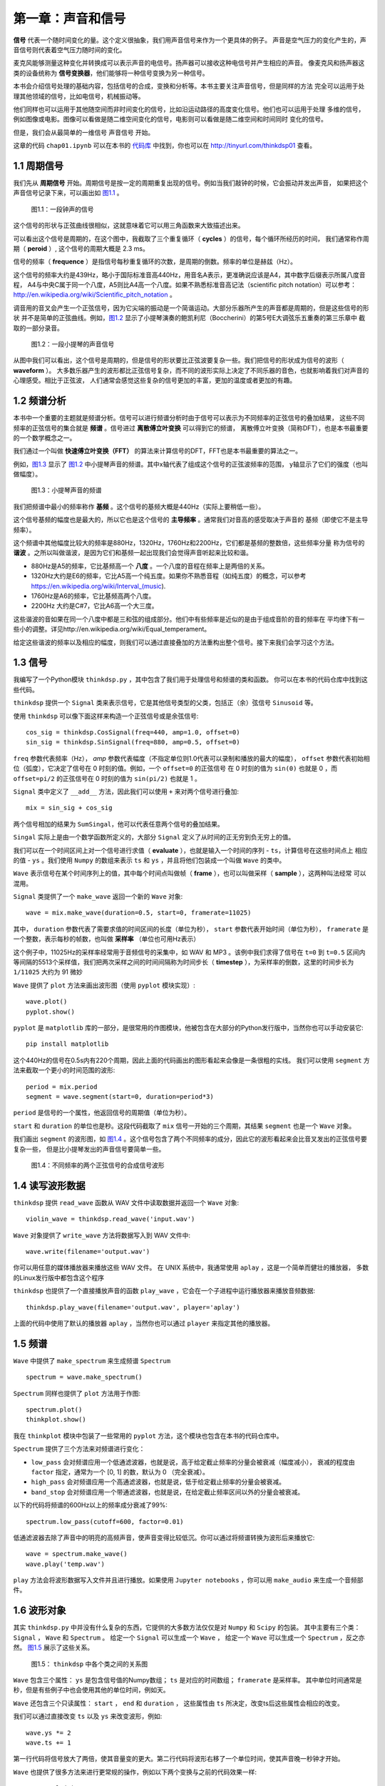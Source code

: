 第一章：声音和信号
==================

**信号** 代表一个随时间变化的量。这个定义很抽象，我们用声音信号来作为一个更具体的例子。
声音是空气压力的变化产生的，声音信号则代表着空气压力随时间的变化。

麦克风能够测量这种变化并转换成可以表示声音的电信号。扬声器可以接收这种电信号并产生相应的声音。
像麦克风和扬声器这类的设备统称为 **信号变换器**，他们能够将一种信号变换为另一种信号。

本书会介绍信号处理的基础内容，包括信号的合成，变换和分析等。本书主要关注声音信号，但是同样的方法
完全可以运用于处理其他领域的信号，比如电信号，机械振动等。

他们同样也可以运用于其他随空间而非时间变化的信号，比如沿运动路径的高度变化信号。他们也可以运用于处理
多维的信号，例如图像或电影。图像可以看做是随二维空间变化的信号，电影则可以看做是随二维空间和时间同时
变化的信号。

但是，我们会从最简单的一维信号 声音信号 开始。

这章的代码 ``chap01.ipynb`` 可以在本书的 `代码库`_ 中找到，你也可以在 http://tinyurl.com/thinkdsp01 查看。

.. _代码库: https://github.com/AllenDowney/ThinkDSP

1.1 周期信号
--------------

我们先从 **周期信号** 开始。周期信号是按一定的周期重复出现的信号。例如当我们敲钟的时候，它会振动并发出声音，
如果把这个声音信号记录下来，可以画出如 `图1.1`_ 。

.. _图1.1:

.. figure:: images/thinkdsp001.png
    :alt: Segment from a recording of a bell

    图1.1：一段钟声的信号

这个信号的形状与正弦曲线很相似，这就意味着它可以用三角函数来大致描述出来。

可以看出这个信号是周期的，在这个图中，我截取了三个重复循环（ **cycles** ）的信号，每个循环所经历的时间，
我们通常称作周期（ **peroid** ）, 这个信号的周期大概是 2.3 ms。

信号的频率（ **frequence** ）是指信号每秒重复循环的次数，是周期的倒数。频率的单位是赫兹（Hz）。

这个信号的频率大约是439Hz，略小于国际标准音高440Hz，用音名A表示，更准确说应该是A4，其中数字后缀表示所属八度音程，
A4与中央C属于同一个八度，A5则比A4高一个八度。如果不熟悉标准音高记法（scientific pitch notation）可以参考：
http://en.wikipedia.org/wiki/Scientific_pitch_notation 。

调音用的音叉会产生一个正弦信号，因为它尖端的振动是一个简谐运动。大部分乐器所产生的声音都是周期的，但是这些信号的形状
并不是简单的正弦曲线。例如，`图1.2`_ 显示了小提琴演奏的鲍凯利尼（Boccherini）的第5号E大调弦乐五重奏的第三乐章中
截取的一部分录音。

.. _图1.2:

.. figure:: images/thinkdsp002.png
    :alt: Segment from a recording of a violin

    图1.2：一段小提琴的声音信号

从图中我们可以看出，这个信号是周期的，但是信号的形状要比正弦波要复杂一些。我们把信号的形状成为信号的波形（ **waveform** ）。
大多数乐器产生的波形都比正弦信号复杂，而不同的波形实际上决定了不同乐器的音色，也就影响着我们对声音的心理感受。相比于正弦波，
人们通常会感觉这些复杂的信号更加的丰富，更加的温度或者更加的有趣。

1.2 频谱分析
--------------

本书中一个重要的主题就是频谱分析。信号可以进行频谱分析时由于信号可以表示为不同频率的正弦信号的叠加结果，
这些不同频率的正弦信号的集合就是 **频谱** 。信号进过 **离散傅立叶变换** 可以得到它的频谱，
离散傅立叶变换（简称DFT），也是本书最重要的一个数学概念之一。

我们通过一个叫做 **快速傅立叶变换（FFT）** 的算法来计算信号的DFT，FFT也是本书最重要的算法之一。

例如，`图1.3`_ 显示了 `图1.2`_ 中小提琴声音的频谱。其中x轴代表了组成这个信号的正弦波频率的范围，
y轴显示了它们的强度（也叫做幅度）。

.. _图1.3:

.. figure:: images/thinkdsp003.png
    :alt: Spectrum of a segment from the violin recording

    图1.3：小提琴声音的频谱

我们把频谱中最小的频率称作 **基频** 。这个信号的基频大概是440Hz（实际上要稍低一些）。

这个信号基频的幅度也是最大的，所以它也是这个信号的 **主导频率** 。通常我们对音高的感受取决于声音的
基频（即使它不是主导频率）。

这个频谱中其他幅度比较大的频率是880Hz，1320Hz，1760Hz和2200Hz，它们都是基频的整数倍，这些频率分量
称为信号的 **谐波** 。之所以叫做谐波，是因为它们和基频一起出现我们会觉得声音听起来比较和谐。

* 880Hz是A5的频率，它比基频高一个 **八度** 。一个八度的音程在频率上是两倍的关系。

* 1320Hz大约是E6的频率，它比A5高一个纯五度。如果你不熟悉音程（如纯五度）的概念，可以参考
  https://en.wikipedia.org/wiki/Interval_(music).

* 1760Hz是A6的频率，它比基频高两个八度。

* 2200Hz 大约是C#7，它比A6高一个大三度。

这些谐波的音如果在同一个八度中都是三和弦的组成部分。他们中有些频率是近似的是由于组成音阶的音的频率在
平均律下有一些小的调整。详见http://en.wikipedia.org/wiki/Equal_temperament。

给定这些谐波的频率以及相应的幅度，则我们可以通过直接叠加的方法重构出整个信号。接下来我们会学习这个方法。

1.3 信号
--------------

我编写了一个Python模块 ``thinkdsp.py`` ，其中包含了我们用于处理信号和频谱的类和函数。
你可以在本书的代码仓库中找到这些代码。

``thinkdsp`` 提供一个 ``Signal`` 类来表示信号，它是其他信号类型的父类，包括正（余）弦信号 ``Sinusoid`` 等。

使用 ``thinkdsp`` 可以像下面这样来构造一个正弦信号或是余弦信号::
    
    cos_sig = thinkdsp.CosSignal(freq=440, amp=1.0, offset=0)
    sin_sig = thinkdsp.SinSignal(freq=880, amp=0.5, offset=0)

``freq`` 参数代表频率（Hz）， `amp` 参数代表幅度（不指定单位则1.0代表可以录制和播放的最大的幅度）， 
``offset`` 参数代表初始相位（弧度），它决定了信号在 0 时刻的值。例如，一个 ``offset=0`` 的正弦信号
在 0 时刻的值为 ``sin(0)`` 也就是 0 ，而 ``offset=pi/2`` 的正弦信号在 0 时刻的值为 ``sin(pi/2)`` 也就是 1 。

``Signal`` 类中定义了 ``__add__`` 方法，因此我们可以使用 ``+`` 来对两个信号进行叠加::

    mix = sin_sig + cos_sig

两个信号相加的结果为 ``SumSingal``，他可以代表任意两个信号的叠加结果。

``Singal`` 实际上是由一个数学函数所定义的，大部分 ``Signal`` 定义了从时间的正无穷到负无穷上的值。

我们可以在一个时间区间上对一个信号进行求值（ **evaluate** ），也就是输入一个时间的序列 - ``ts``，计算信号在这些时间点上
相应的值 - ``ys`` 。我们使用 ``Numpy`` 的数组来表示 ``ts`` 和 ``ys`` ，并且将他们包装成一个叫做 ``Wave`` 的类中。

``Wave`` 表示信号在某个时间序列上的值，其中每个时间点叫做帧（ **frame** ），也可以叫做采样（ **sample** ），这两种叫法经常
可以混用。

``Signal`` 类提供了一个 ``make_wave`` 返回一个新的 ``Wave`` 对象::

    wave = mix.make_wave(duration=0.5, start=0, framerate=11025)

其中， ``duration`` 参数代表了需要求值的时间区间的长度（单位为秒）， ``start`` 参数代表开始时间（单位为秒）， 
``framerate`` 是一个整数，表示每秒的帧数，也叫做 **采样率** （单位也可用Hz表示）

这个例子中，11025Hz的采样率经常用于音频信号的采集中，如 WAV 和 MP3 。该例中我们求得了信号在 ``t=0`` 到 ``t=0.5`` 区间内
等间隔的5513个采样值，我们把两次采样之间的时间间隔称为时间步长（ **timestep** ），为采样率的倒数，这里的时间步长为 ``1/11025``
大约为 91 微妙

``Wave`` 提供了 ``plot`` 方法来画出波形图（使用 ``pyplot`` 模块实现）::

    wave.plot()
    pyplot.show()

``pyplot`` 是 ``matplotlib`` 库的一部分，是很常用的作图模块，他被包含在大部分的Python发行版中，当然你也可以手动安装它::

    pip install matplotlib

这个440Hz的信号在0.5s内有220个周期，因此上面的代码画出的图形看起来会像是一条很粗的实线。
我们可以使用 ``segment`` 方法来截取一个更小的时间范围的波形::

    period = mix.period
    segment = wave.segment(start=0, duration=period*3)

``period`` 是信号的一个属性，他返回信号的周期值（单位为秒）。

``start`` 和 ``duration`` 的单位也是秒。这段代码截取了 ``mix`` 信号一开始的三个周期，其结果 ``segment`` 也是一个 ``Wave`` 对象。

我们画出 ``segment`` 的波形图，如 `图1.4`_ 。这个信号包含了两个不同频率的成分，因此它的波形看起来会比音叉发出的正弦信号要复杂一些，
但是比小提琴发出的声音信号要简单一些。

.. _图1.4:

.. figure:: images/thinkdsp004.png
    :alt: Segment from a mixture of two sinusoid signals

    图1.4：不同频率的两个正弦信号的合成信号波形

1.4 读写波形数据
------------------

``thinkdsp`` 提供 ``read_wave`` 函数从 WAV 文件中读取数据并返回一个 ``Wave`` 对象::

    violin_wave = thinkdsp.read_wave('input.wav')

``Wave`` 对象提供了 ``write_wave`` 方法将数据写入到 WAV 文件中::

    wave.write(filename='output.wav')

你可以用任意的媒体播放器来播放这些 WAV 文件。 在 UNIX 系统中，我通常使用 ``aplay`` ，这是一个简单而健壮的播放器，
多数的Linux发行版中都包含这个程序

``thinkdsp`` 也提供了一个直接播放声音的函数 ``play_wave`` ，它会在一个子进程中运行播放器来播放音频数据::

    thinkdsp.play_wave(filename='output.wav', player='aplay')

上面的代码中使用了默认的播放器 ``aplay`` ，当然你也可以通过 ``player`` 来指定其他的播放器。

1.5 频谱
----------

``Wave`` 中提供了 ``make_spectrum`` 来生成频谱 ``Spectrum`` ::

    spectrum = wave.make_spectrum()

``Spectrum`` 同样也提供了 ``plot`` 方法用于作图::

    spectrum.plot()
    thinkplot.show()

我在 ``thinkplot`` 模块中包装了一些常用的 ``pyplot`` 方法，这个模块也包含在本书的代码仓库中。

``Spectrum`` 提供了三个方法来对频谱进行变化：

* ``low_pass`` 会对频谱应用一个低通滤波器，也就是说，高于给定截止频率的分量会被衰减（幅度减小），
  衰减的程度由 ``factor`` 指定，通常为一个 [0, 1] 的数，默认为 0 （完全衰减）。 

* ``high_pass`` 会对频谱应用一个高通滤波器，也就是说，低于给定截止频率的分量会被衰减。

* ``band_stop`` 会对频谱应用一个带通滤波器，也就是说，在给定截止频率区间以外的分量会被衰减。

以下的代码将频谱的600Hz以上的频率成分衰减了99%::

    spectrum.low_pass(cutoff=600, factor=0.01)

低通滤波器去除了声音中的明亮的高频声音，使声音变得比较低沉。你可以通过将频谱转换为波形后来播放它::

    wave = spectrum.make_wave()
    wave.play('temp.wav')

``play`` 方法会将波形数据写入文件并且进行播放。如果使用 ``Jupyter notebooks`` ，你可以用 ``make_audio`` 
来生成一个音频部件。

1.6 波形对象
-------------

其实 ``thinkdsp.py`` 中并没有什么复杂的东西，它提供的大多数方法仅仅是对 ``Numpy`` 和 ``Scipy`` 的包装。
其中主要有三个类： ``Signal`` ， ``Wave`` 和 ``Spectrum`` 。
给定一个 ``Signal`` 可以生成一个 ``Wave`` ，
给定一个 ``Wave`` 可以生成一个 ``Spectrum`` ，反之亦然。 `图1.5`_ 展示了这些关系。

.. _图1.5:

.. figure:: images/thinkdsp005.png
    :alt: Relationships among the classes in thinkdsp

    图1.5： ``thinkdsp`` 中各个类之间的关系图

``Wave`` 包含三个属性： ``ys`` 是包含信号值的Numpy数组； ``ts`` 是对应的时间数组； ``framerate`` 是采样率。
其中单位时间通常是秒，但是有些例子中也会使用其他的单位时间，例如天。


``Wave`` 还包含三个只读属性： ``start`` ， ``end`` 和 ``duration`` ，
这些属性由 ``ts`` 所决定，改变ts后这些属性会相应的改变。

我们可以通过直接改变 ``ts`` 以及 ``ys`` 来改变波形，例如::

    wave.ys *= 2
    wave.ts += 1

第一行代码将信号放大了两倍，使其音量变的更大。第二行代码将波形右移了一个单位时间，使其声音晚一秒钟才开始。

``Wave`` 也提供了很多方法来进行更常规的操作，例如以下两个变换与之前的代码效果一样::

    wave.scale(2)
    wave.shift(1)

这些方法的文档在 http://greenteapress.com/thinkdsp.html 中。

1.7 信号对象
-------------

``Signal`` 是所有信号的父类，其中提供了信号的基础方法，如 ``make_wave`` 。子类信号通过继承 ``Signal`` 并重写
``evaluate`` 方法来实现。 ``evaluate`` 方法用于计算信号在任意时刻的值。

例如， ``Sinusoid`` 子类的定义如下::

    class Sinusoid(Signal):
    
    def __init__(self, freq=440, amp=1.0, offset=0, func=np.sin):
        Signal.__init__(self)
        self.freq = freq
        self.amp = amp
        self.offset = offset
        self.func = func

其中构造参数包括：

* freq：信号的频率（Hz）

* amp：信号的幅度，通常单位为1

* offset：信号的初始相位，单位为弧度

* func：用于计算给定时间点的信号值的函数。可以为 ``np.sin`` 或 ``np.cos`` ，对应为正弦信号和余弦信号。

``Singal`` 类中的 ``make_wave`` 方法的代码如下::

    def make_wave(self, duration=1, start=0, framerate=11025):
        n = round(duration * framerate)
        ts = start + np.arange(n) / framerate
        ys = self.evaluate(ts)
        return Wave(ys, ts, framerate=framerate)

其中， ``start`` ``duration`` 为开始时间和持续时间（单位为秒），``framerate`` 是采样率（单位为Hz）。

``n`` 是采样点的总数， ``ts`` 用Numpy数组表示的采样时间

``make_wave`` 会调用 ``evaluate``  方法来计算信号在每个采样点的值 ``ys`` ， 
例如： ``Sinusoid`` 中的 ``evaluate`` 是这样的::

    def evaluate(self, ts):
        phases = PI2 * self.freq * ts + self.offset
        ys = self.amp * self.func(phases)
        return ys

让我们详细解释一下这个函数：

1. ``self.freq`` 是频率， ``ts`` 是采样时间序列，因此他们的乘积为采样的 ``cycles``

2. ``PI2`` 是常数 :math:`2\pi`


.. admonition:: 译者注

   公 :literal:`text` 式为： :math:`2\pi` 。

.. math::

   (a + b)^2 = a^2 + 2ab + b^2

   (a - b)^2 = a^2 - 2ab + b^2


.. DANGER::
   Beware killer rabbits!


.. admonition:: And, by the way...

   You can make up your own admonition too.


